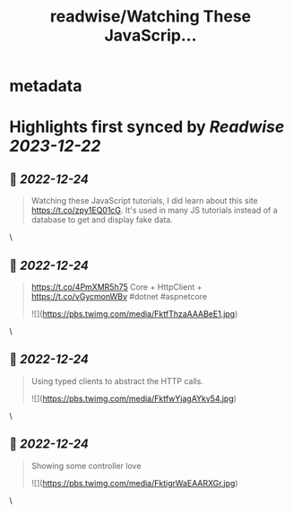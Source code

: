 :PROPERTIES:
:title: readwise/Watching These JavaScrip...
:END:


* metadata
:PROPERTIES:
:author: [[davidfowl on Twitter]]
:full-title: "Watching These JavaScrip..."
:category: [[tweets]]
:url: https://twitter.com/davidfowl/status/1606441818304172032
:image-url: https://pbs.twimg.com/profile_images/1599643600190836736/mWj6ARAN.jpg
:END:

* Highlights first synced by [[Readwise]] [[2023-12-22]]
** 📌 [[2022-12-24]]
#+BEGIN_QUOTE
Watching these JavaScript tutorials, I did learn about this site https://t.co/zpy1EQ01cG. It's used in many JS tutorials instead of a database to get and display fake data. 
#+END_QUOTE\
** 📌 [[2022-12-24]]
#+BEGIN_QUOTE
https://t.co/4PmXMR5h75 Core + HttpClient +  https://t.co/vGycmonWBv #dotnet #aspnetcore 

![](https://pbs.twimg.com/media/FktfThzaAAABeE1.jpg) 
#+END_QUOTE\
** 📌 [[2022-12-24]]
#+BEGIN_QUOTE
Using typed clients to abstract the HTTP calls. 

![](https://pbs.twimg.com/media/FktfwYjagAYkv54.jpg) 
#+END_QUOTE\
** 📌 [[2022-12-24]]
#+BEGIN_QUOTE
Showing some controller love 

![](https://pbs.twimg.com/media/FktigrWaEAARXGr.jpg) 
#+END_QUOTE\
